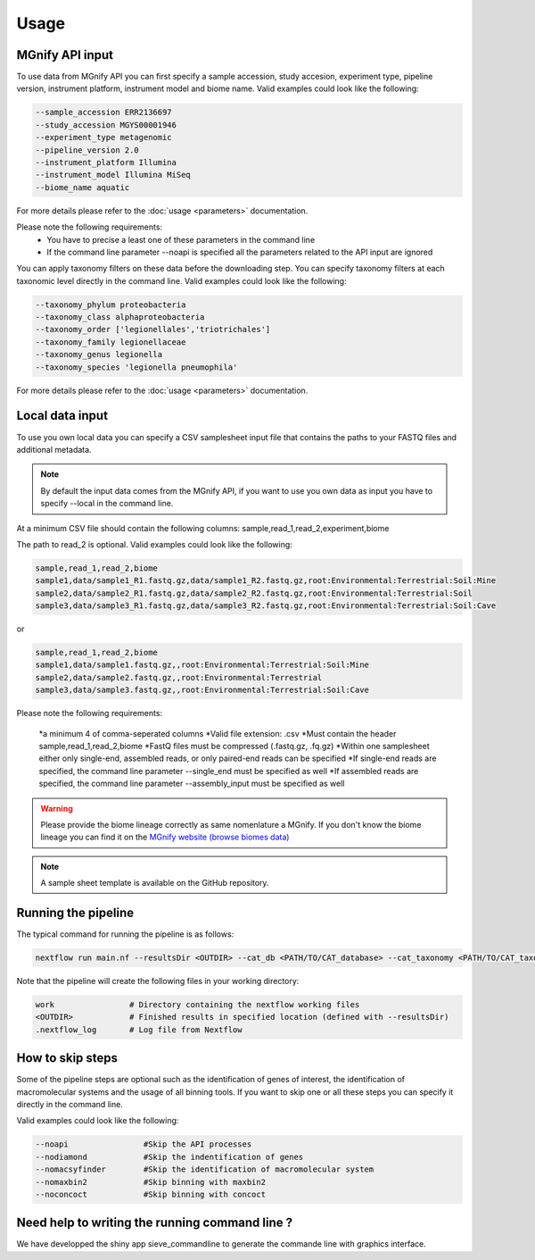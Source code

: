 Usage
=====

MGnify API input
----------------

To use data from MGnify API you can first specify a sample accession, study accesion, experiment type, pipeline version, instrument platform, instrument model and biome name. Valid examples could look like the following:

.. code-block:: console

   --sample_accession ERR2136697
   --study_accession MGYS00001946
   --experiment_type metagenomic
   --pipeline_version 2.0
   --instrument_platform Illumina
   --instrument_model Illumina MiSeq
   --biome_name aquatic

For more details please refer to the :doc:`usage <parameters>` documentation. 

Please note the following requirements:
   * You have to precise a least one of these parameters in the command line 
   * If the command line parameter --noapi is specified all the parameters related to the API input are ignored

You can apply taxonomy filters on these data before the downloading step. You can specify taxonomy filters at each taxonomic level directly in the command line. 
Valid examples could look like the following:

.. code-block:: console

   --taxonomy_phylum proteobacteria
   --taxonomy_class alphaproteobacteria
   --taxonomy_order ['legionellales','triotrichales']
   --taxonomy_family legionellaceae
   --taxonomy_genus legionella
   --taxonomy_species 'legionella pneumophila'

For more details please refer to the :doc:`usage <parameters>` documentation. 

Local data input
----------------

To use you own local data you can specify a CSV samplesheet input file that contains the paths to your FASTQ files and additional metadata. 

.. NOTE::

   By default the input data comes from the MGnify API, if you want to use you own data as input you have to specify --local in the command line. 

At a minimum CSV file should contain the following columns:
sample,read_1,read_2,experiment,biome

The path to read_2 is optional. Valid examples could look like the following:

.. code-block:: console

   sample,read_1,read_2,biome
   sample1,data/sample1_R1.fastq.gz,data/sample1_R2.fastq.gz,root:Environmental:Terrestrial:Soil:Mine
   sample2,data/sample2_R1.fastq.gz,data/sample2_R2.fastq.gz,root:Environmental:Terrestrial:Soil
   sample3,data/sample3_R1.fastq.gz,data/sample3_R2.fastq.gz,root:Environmental:Terrestrial:Soil:Cave

or

.. code-block:: console

   sample,read_1,read_2,biome
   sample1,data/sample1.fastq.gz,,root:Environmental:Terrestrial:Soil:Mine
   sample2,data/sample2.fastq.gz,,root:Environmental:Terrestrial
   sample3,data/sample3.fastq.gz,,root:Environmental:Terrestrial:Soil:Cave


Please note the following requirements:

    *a minimum 4 of comma-seperated columns
    *Valid file extension: .csv
    *Must contain the header sample,read_1,read_2,biome
    *FastQ files must be compressed (.fastq.gz, .fq.gz)
    *Within one samplesheet either only single-end, assembled reads, or only paired-end reads can be specified
    *If single-end reads are specified, the command line parameter --single_end must be specified as well
    *If assembled reads are specified, the command line parameter --assembly_input must be specified as well

.. WARNING::

   Please provide the biome lineage correctly as same nomenlature a MGnify. If you don't know the biome lineage you can find it on the `MGnify website (browse biomes data) <https://www.ebi.ac.uk/metagenomics/browse/biomes/>`_

.. NOTE::

   A sample sheet template is available on the GitHub repository.

Running the pipeline
--------------------

The typical command for running the pipeline is as follows:

.. code-block:: console

   nextflow run main.nf --resultsDir <OUTDIR> --cat_db <PATH/TO/CAT_database> --cat_taxonomy <PATH/TO/CAT_taxonomy>

Note that the pipeline will create the following files in your working directory:

.. code-block:: console

   work                # Directory containing the nextflow working files
   <OUTDIR>            # Finished results in specified location (defined with --resultsDir)
   .nextflow_log       # Log file from Nextflow


How to skip steps
-----------------

Some of the pipeline steps are optional such as the identification of genes of interest, the identification of macromolecular systems and the usage of all binning tools.
If you want to skip one or all these steps you can specify it directly in the command line. 

Valid examples could look like the following:

.. code-block:: console

   --noapi                #Skip the API processes
   --nodiamond            #Skip the indentification of genes
   --nomacsyfinder        #Skip the identification of macromolecular system
   --nomaxbin2            #Skip binning with maxbin2
   --noconcoct            #Skip binning with concoct


Need help to writing the running command line ?
-----------------------------------------------

We have developped the shiny app sieve_commandline to generate the commande line with graphics interface.





